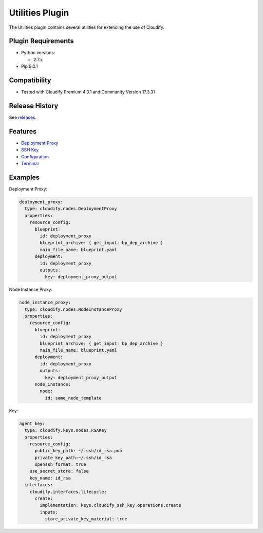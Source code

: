 Utilities Plugin
%%%%%%%%%%%%%%%%


The Utilities plugin contains several utilities for extending the use of
Cloudify.

Plugin Requirements
===================

-  Python versions:

   -  2.7.x

-  Pip 9.0.1

Compatibility
=============

-  Tested with Cloudify Premium 4.0.1 and Community Version 17.3.31

Release History
===============

See
`releases <https://github.com/cloudify-incubator/cloudify-utilities-plugin/releases>`__.

Features
========

-  `Deployment
   Proxy <https://github.com/cloudify-incubator/cloudify-utilities-plugin/blob/master/cloudify_deployment_proxy/README.md>`__
-  `SSH
   Key <https://github.com/cloudify-incubator/cloudify-utilities-plugin/blob/master/cloudify_ssh_key/README.md>`__
-  `Configuration <https://github.com/cloudify-incubator/cloudify-utilities-plugin/blob/master/cloudify_configuration/README.md>`__
-  `Terminal <https://github.com/cloudify-incubator/cloudify-utilities-plugin/blob/master/cloudify_terminal/README.md>`__

Examples
========

Deployment Proxy:

.. code:: yaml

      deployment_proxy:
        type: cloudify.nodes.DeploymentProxy
        properties:
          resource_config:
            blueprint:
              id: deployment_proxy
              blueprint_archive: { get_input: bp_dep_archive }
              main_file_name: blueprint.yaml
            deployment:
              id: deployment_proxy
              outputs:
                key: deployment_proxy_output

Node Instance Proxy:

.. code:: yaml

      node_instance_proxy:
        type: cloudify.nodes.NodeInstanceProxy
        properties:
          resource_config:
            blueprint:
              id: deployment_proxy
              blueprint_archive: { get_input: bp_dep_archive }
              main_file_name: blueprint.yaml
            deployment:
              id: deployment_proxy
              outputs:
                key: deployment_proxy_output
            node_instance:
              node:
                id: some_node_template

Key:

.. code:: yaml

      agent_key:
        type: cloudify.keys.nodes.RSAKey
        properties:
          resource_config:
            public_key_path: ~/.ssh/id_rsa.pub
            private_key_path:~/.ssh/id_rsa
            openssh_format: true
          use_secret_store: false
          key_name: id_rsa
        interfaces:
          cloudify.interfaces.lifecycle:
            create:
              implementation: keys.cloudify_ssh_key.operations.create
              inputs:
                store_private_key_material: true
